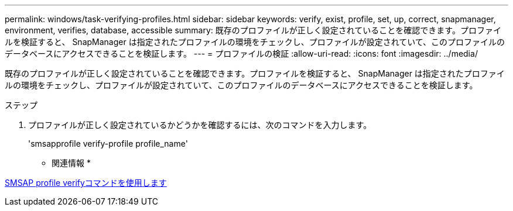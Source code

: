 ---
permalink: windows/task-verifying-profiles.html 
sidebar: sidebar 
keywords: verify, exist, profile, set, up, correct, snapmanager, environment, verifies, database, accessible 
summary: 既存のプロファイルが正しく設定されていることを確認できます。プロファイルを検証すると、 SnapManager は指定されたプロファイルの環境をチェックし、プロファイルが設定されていて、このプロファイルのデータベースにアクセスできることを検証します。 
---
= プロファイルの検証
:allow-uri-read: 
:icons: font
:imagesdir: ../media/


[role="lead"]
既存のプロファイルが正しく設定されていることを確認できます。プロファイルを検証すると、 SnapManager は指定されたプロファイルの環境をチェックし、プロファイルが設定されていて、このプロファイルのデータベースにアクセスできることを検証します。

.ステップ
. プロファイルが正しく設定されているかどうかを確認するには、次のコマンドを入力します。
+
'smsapprofile verify-profile profile_name'



* 関連情報 *

xref:reference-the-smosmsapprofile-verify-command.adoc[SMSAP profile verifyコマンドを使用します]

